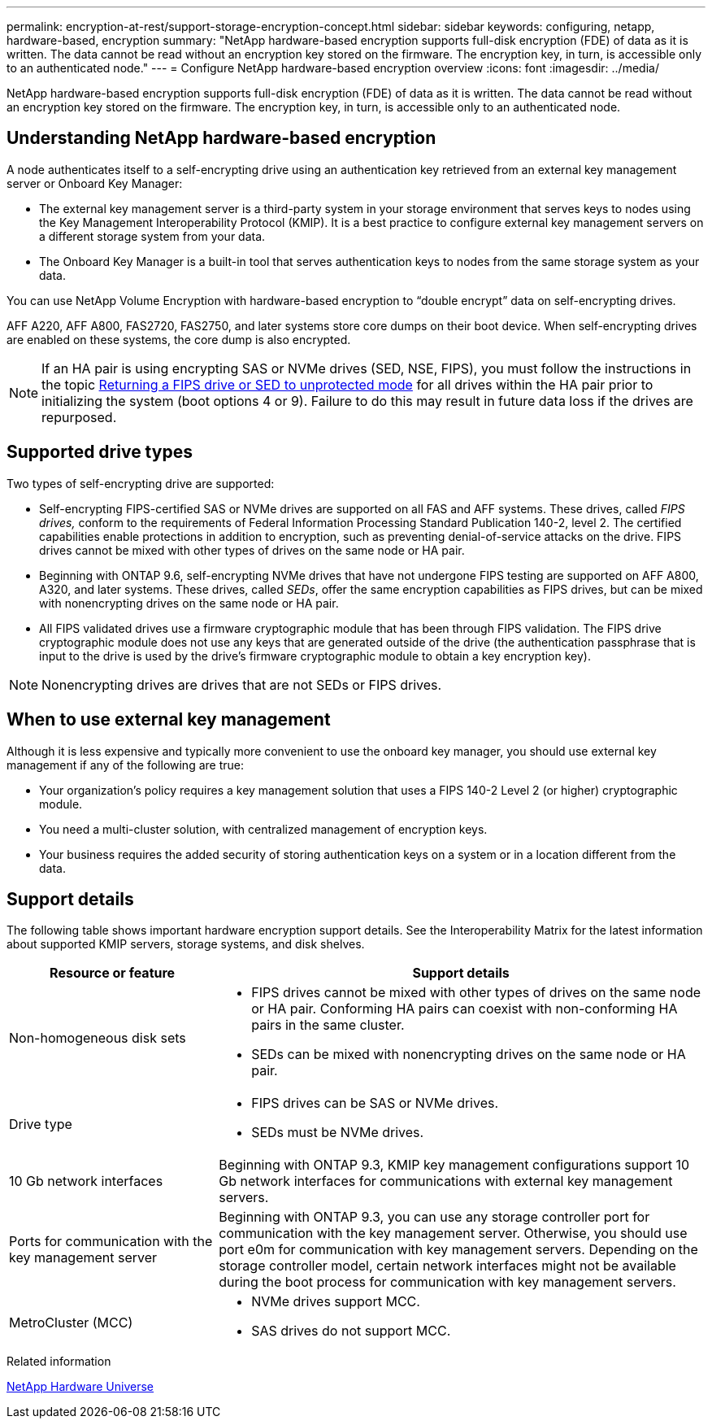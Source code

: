 ---
permalink: encryption-at-rest/support-storage-encryption-concept.html
sidebar: sidebar
keywords: configuring, netapp, hardware-based, encryption
summary: "NetApp hardware-based encryption supports full-disk encryption (FDE) of data as it is written. The data cannot be read without an encryption key stored on the firmware. The encryption key, in turn, is accessible only to an authenticated node."
---
= Configure NetApp hardware-based encryption overview
:icons: font
:imagesdir: ../media/

[.lead]
NetApp hardware-based encryption supports full-disk encryption (FDE) of data as it is written. The data cannot be read without an encryption key stored on the firmware. The encryption key, in turn, is accessible only to an authenticated node.

== Understanding NetApp hardware-based encryption

A node authenticates itself to a self-encrypting drive using an authentication key retrieved from an external key management server or Onboard Key Manager:

* The external key management server is a third-party system in your storage environment that serves keys to nodes using the Key Management Interoperability Protocol (KMIP). It is a best practice to configure external key management servers on a different storage system from your data.
* The Onboard Key Manager is a built-in tool that serves authentication keys to nodes from the same storage system as your data.

You can use NetApp Volume Encryption with hardware-based encryption to "`double encrypt`" data on self-encrypting drives.

AFF A220, AFF A800, FAS2720, FAS2750, and later systems store core dumps on their boot device. When self-encrypting drives are enabled on these systems, the core dump is also encrypted.

[NOTE]
If an HA pair is using encrypting SAS or NVMe drives (SED, NSE, FIPS), you must follow the instructions in the topic xref:return-seds-unprotected-mode-task.html[Returning a FIPS drive or SED to unprotected mode] for all drives within the HA pair prior to initializing the system (boot options 4 or 9). Failure to do this may result in future data loss if the drives are repurposed.

== Supported drive types

Two types of self-encrypting drive are supported:

* Self-encrypting FIPS-certified SAS or NVMe drives are supported on all FAS and AFF systems. These drives, called _FIPS drives,_ conform to the requirements of Federal Information Processing Standard Publication 140-2, level 2. The certified capabilities enable protections in addition to encryption, such as preventing denial-of-service attacks on the drive. FIPS drives cannot be mixed with other types of drives on the same node or HA pair.
* Beginning with ONTAP 9.6, self-encrypting NVMe drives that have not undergone FIPS testing are supported on AFF A800, A320, and later systems. These drives, called _SEDs_, offer the same encryption capabilities as FIPS drives, but can be mixed with nonencrypting drives on the same node or HA pair.
* All FIPS validated drives use a firmware cryptographic module that has been through FIPS validation.  The FIPS drive cryptographic module does not use any keys that are generated outside of the drive (the authentication passphrase that is input to the drive is used by the drive’s firmware cryptographic module to obtain a key encryption key).

NOTE: Nonencrypting drives are drives that are not SEDs or FIPS drives.


== When to use external key management

Although it is less expensive and typically more convenient to use the onboard key manager, you should use external key management if any of the following are true:

* Your organization’s policy requires a key management solution that uses a FIPS 140-2 Level 2 (or higher) cryptographic module.
* You need a multi-cluster solution, with centralized management of encryption keys.
* Your business requires the added security of storing authentication keys on a system or in a location different from the data.

== Support details

The following table shows important hardware encryption support details. See the Interoperability Matrix for the latest information about supported KMIP servers, storage systems, and disk shelves.

[cols="30,70"]
|===

h| Resource or feature h| Support details

a|
Non-homogeneous disk sets
a|

* FIPS drives cannot be mixed with other types of drives on the same node or HA pair. Conforming HA pairs can coexist with non-conforming HA pairs in the same cluster.
* SEDs can be mixed with nonencrypting drives on the same node or HA pair.

a|
Drive type
a|

* FIPS drives can be SAS or NVMe drives.
* SEDs must be NVMe drives.

a|
10 Gb network interfaces
a|
Beginning with ONTAP 9.3, KMIP key management configurations support 10 Gb network interfaces for communications with external key management servers.
a|
Ports for communication with the key management server
a|
Beginning with ONTAP 9.3, you can use any storage controller port for communication with the key management server. Otherwise, you should use port e0m for communication with key management servers. Depending on the storage controller model, certain network interfaces might not be available during the boot process for communication with key management servers.
a|
MetroCluster (MCC)
a|

* NVMe drives support MCC.
* SAS drives do not support MCC.

|===

.Related information

https://hwu.netapp.com/[NetApp Hardware Universe^]

// 2022 jan 25, BURT 1452520
// BURT 1496026, Aug 10 2022
